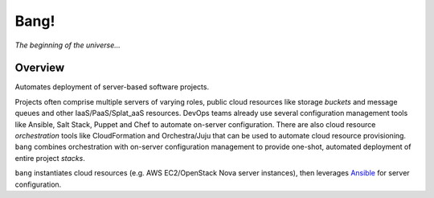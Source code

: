 Bang!
=====


*The beginning of the universe...*


Overview
--------
Automates deployment of server-based software projects.

Projects often comprise multiple servers of varying roles, public
cloud resources like storage *buckets* and message queues and other
IaaS/PaaS/Splat_aaS resources.  DevOps teams already use several
configuration management tools like Ansible, Salt Stack, Puppet
and Chef to automate on-server configuration.  There are also cloud
resource *orchestration* tools like CloudFormation and Orchestra/Juju
that can be used to automate cloud resource provisioning.  ``bang``
combines orchestration with on-server configuration management to
provide one-shot, automated deployment of entire project *stacks*.

``bang`` instantiates cloud resources (e.g. AWS EC2/OpenStack Nova
server instances), then leverages `Ansible <http://ansible.cc/>`_ for
server configuration.


